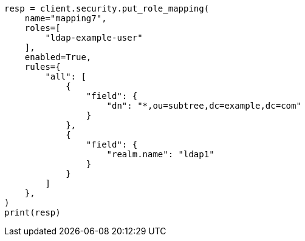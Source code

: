 // This file is autogenerated, DO NOT EDIT
// rest-api/security/create-role-mappings.asciidoc:284

[source, python]
----
resp = client.security.put_role_mapping(
    name="mapping7",
    roles=[
        "ldap-example-user"
    ],
    enabled=True,
    rules={
        "all": [
            {
                "field": {
                    "dn": "*,ou=subtree,dc=example,dc=com"
                }
            },
            {
                "field": {
                    "realm.name": "ldap1"
                }
            }
        ]
    },
)
print(resp)
----
